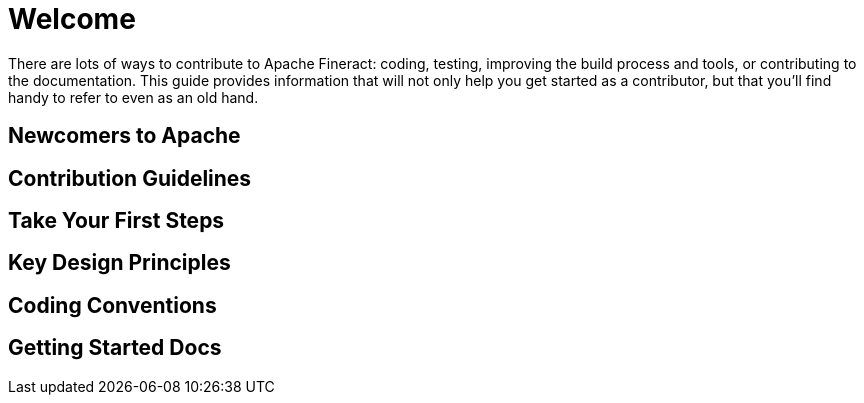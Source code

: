 = Welcome

There are lots of ways to contribute to Apache Fineract: coding, testing, improving the build process and tools, or contributing to the documentation. This guide provides information that will not only help you get started as a contributor, but that you'll find handy to refer to even as an old hand.

== Newcomers to Apache
  
== Contribution Guidelines 
  
== Take Your First Steps
  
== Key Design Principles

== Coding Conventions
  
== Getting Started Docs
